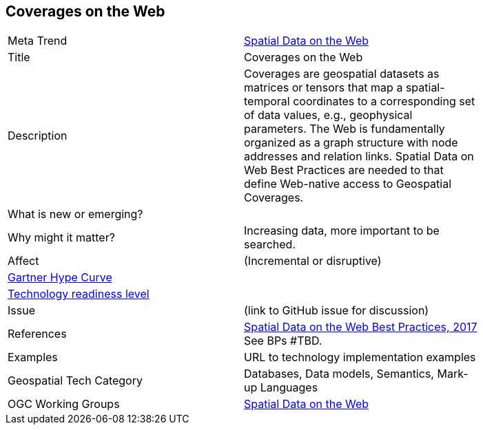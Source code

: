 [#CoveragesWeb]
[discrete]
== Coverages on the Web

[width="80%"]
|=======================

|Meta Trend	| <<chapter-05,Spatial Data on the Web>>
|Title | Coverages on the Web
|Description | Coverages are geospatial datasets as matrices or tensors that map a spatial-temporal coordinates to a corresponding set of data values, e.g., geophysical parameters.  The Web is fundamentally organized as a graph structure with node addresses and relation links.  Spatial Data on Web Best Practices are needed to that define Web-native access to Geospatial Coverages.
| What is new or emerging?	|
| Why might it matter? | Increasing data, more important to be searched.
|Affect   |  (Incremental or disruptive)
| link:http://www.gartner.com/technology/research/methodologies/hype-cycle.jsp[Gartner Hype Curve] |
| link:https://esto.nasa.gov/technologists_trl.html[Technology readiness level] |
| Issue | (link to GitHub issue for discussion)
|References | link:https://www.w3.org/TR/sdw-bp/[Spatial Data on the Web Best Practices, 2017] See BPs #TBD.
|Examples | URL to technology implementation examples
|Geospatial Tech Category 	| Databases, Data models, Semantics, Mark-up Languages
|OGC Working Groups | link:https://www.w3.org/2017/sdwig/[Spatial Data on the Web]
|=======================
<<<
